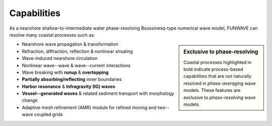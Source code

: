 **Capabilities**
==========================
As a nearshore shallow-to-intermediate water phase-resolving Boussinesq-type numerical wave model, FUNWAVE can resolve many coastal processes such as:

.. sidebar:: **Exclusive to phase-resolving**

   Coastal processes highlighted in bold indicate process-based capabilities that are *not* naturally resolved in *phase-averaging* wave models. These features are exclusive to *phase-resolving* wave models.

* Nearshore wave propagation & transformation
* Refraction, diffraction, reflection & nonlinear shoaling
* Wave-induced nearshore circulation
* Nonlinear wave--wave & wave--current interactions
* Wave breaking with **runup** & **overtopping**
* **Partially absorbing/reflecting** inner boundaries
* **Harbor resonance** & **Infragravity (IG) waves**
* **Vessel--generated waves** & related sediment transport with morphology change
* Adaptive mesh refinement (AMR) module for refined moving and two--wave coupled grids

.. image:: images/wavecombined.jpg
   :width: 700px
   :align: center
   :height: 200px
